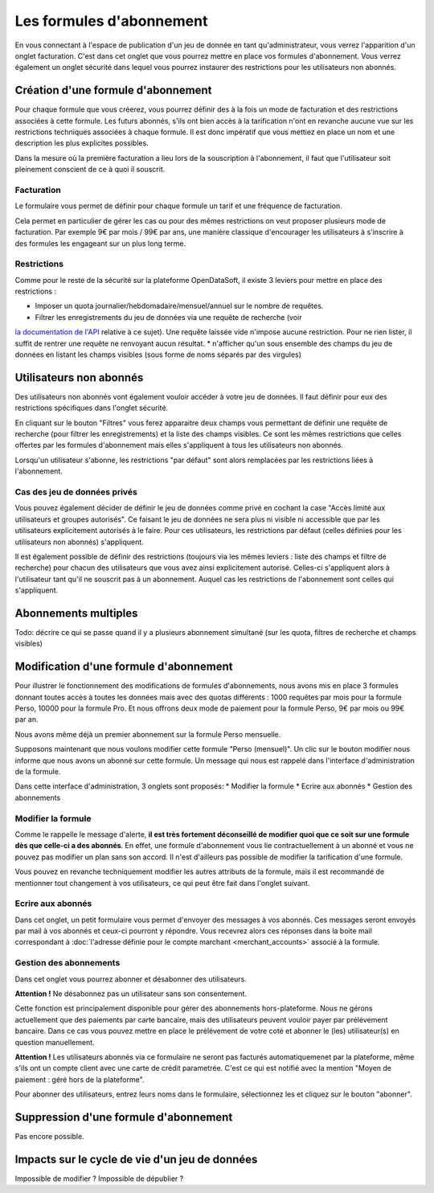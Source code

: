 Les formules d'abonnement
=========================

En vous connectant à l'espace de publication d'un jeu de donnée en tant qu'administrateur, vous verrez l'apparition
d'un onglet facturation. C'est dans cet onglet que vous pourrez mettre en place vos formules d'abonnement. Vous verrez
également un onglet sécurité dans lequel vous pourrez instaurer des restrictions pour les utilisateurs non abonnés.

.. image:: billing-plans--home.png

Création d'une formule d'abonnement
-----------------------------------

Pour chaque formule que vous créerez, vous pourrez définir des à la fois un mode de facturation et des restrictions
associées à cette formule. Les futurs abonnés, s'ils ont bien accès à la tarification n'ont en revanche aucune vue sur
les restrictions techniques associées à chaque formule. Il est donc impératif que vous mettiez en place un nom et une
description les plus explicites possibles.

Dans la mesure où la première facturation a lieu lors de la souscription à l'abonnement, il faut que l'utilisateur soit
pleinement conscient de ce à quoi il souscrit.

Facturation
^^^^^^^^^^^

Le formulaire vous permet de définir pour chaque formule un tarif et une fréquence de facturation.

Cela permet en particulier de gérer les cas ou pour des mêmes restrictions on veut proposer plusieurs mode de
facturation. Par exemple 9€ par mois / 99€ par ans, une manière classique d'encourager les utilisateurs à s'inscrire à
des formules les engageant sur un plus long terme.

Restrictions
^^^^^^^^^^^^

Comme pour le reste de la sécurité sur la plateforme OpenDataSoft, il existe 3 leviers pour mettre en place des
restrictions :

* Imposer un quota journalier/hebdomadaire/mensuel/annuel sur le nombre de requêtes.
* Filtrer les enregistrements du jeu de données via une requête de recherche (voir
`la documentation de l'API <query_language_and_geo_filtering>`_ relative à ce sujet). Une requête laissée vide n'impose
aucune restriction. Pour ne rien lister, il suffit de rentrer une requête ne renvoyant aucun résultat.
* n'afficher qu'un sous ensemble des champs du jeu de données en listant les champs visibles (sous forme de noms
séparés par des virgules)

Utilisateurs non abonnés
------------------------

Des utilisateurs non abonnés vont également vouloir accéder à votre jeu de données. Il faut définir pour eux des
restrictions spécifiques dans l'onglet sécurité.

.. image:: billing-plans--default-security.png

En cliquant sur le bouton "Filtres" vous ferez apparaitre deux champs vous permettant de définir une requête de
recherche (pour filtrer les enregistrements) et la liste des champs visibles. Ce sont les mêmes restrictions que celles
offertes par les formules d'abonnement mais elles s'appliquent à tous les utilisateurs non abonnés.

Lorsqu'un utilisateur s'abonne, les restrictions "par défaut" sont alors remplacées par les restrictions liées à
l'abonnement.

Cas des jeu de données privés
^^^^^^^^^^^^^^^^^^^^^^^^^^^^^

Vous pouvez également décider de définir le jeu de données comme privé en cochant la case "Accès limité aux
utilisateurs et groupes autorisés". Ce faisant le jeu de données ne sera plus ni visible ni accessible que par les
utilisateurs explicitement autorisés à le faire. Pour ces utilisateurs, les restrictions par défaut (celles définies
pour les utilisateurs non abonnés) s'appliquent.

Il est également possible de définir des restrictions (toujours via les mêmes leviers : liste des champs et filtre de
recherche) pour chacun des utilisateurs que vous avez ainsi explicitement autorisé. Celles-ci s'appliquent alors à
l'utilisateur tant qu'il ne souscrit pas à un abonnement. Auquel cas les restrictions de l'abonnement sont celles qui
s'appliquent.

Abonnements multiples
---------------------

Todo: décrire ce qui se passe quand il y a plusieurs abonnement simultané (sur les quota, filtres de recherche et champs visibles)

Modification d'une formule d'abonnement
---------------------------------------

Pour illustrer le fonctionnement des modifications de formules d'abonnements, nous avons mis en place 3 formules donnant
toutes accès à toutes les données mais avec des quotas différents : 1000 requêtes par mois pour la formule Perso, 10000
pour la formule Pro. Et nous offrons deux mode de paiement pour la formule Perso, 9€ par mois ou 99€ par an.

Nous avons même déjà un premier abonnement sur la formule Perso mensuelle.

.. image:: billing-plans--multiple-plans.png

Supposons maintenant que nous voulons modifier cette formule "Perso (mensuel)". Un clic sur le bouton modifier nous
informe que nous avons un abonné sur cette formule. Un message qui nous est rappelé dans l'interface d'administration
de la formule.

.. image:: billing-plans--plan-admin.png

Dans cette interface d'administration, 3 onglets sont proposés:
* Modifier la formule
* Ecrire aux abonnés
* Gestion des abonnements

Modifier la formule
^^^^^^^^^^^^^^^^^^^

Comme le rappelle le message d'alerte, **il est très fortement déconseillé de modifier quoi que ce soit sur une formule
dès que celle-ci a des abonnés**. En effet, une formule d'abonnement vous lie contractuellement à un abonné et vous ne
pouvez pas modifier un plan sans son accord. Il n'est d'ailleurs pas possible de modifier la tarification d'une formule.

Vous pouvez en revanche techniquement modifier les autres attributs de la formule, mais il est recommandé de mentionner
tout changement à vos utilisateurs, ce qui peut être fait dans l'onglet suivant.

Ecrire aux abonnés
^^^^^^^^^^^^^^^^^^

.. image:: billing-plans--write-to-subscribers.png

Dans cet onglet, un petit formulaire vous permet d'envoyer des messages à vos abonnés. Ces messages seront envoyés par
mail à vos abonnés et ceux-ci pourront y répondre. Vous recevrez alors ces réponses dans la boite mail correspondant à
:doc:`l'adresse définie pour le compte marchant <merchant_accounts>` associé à la formule.

Gestion des abonnements
^^^^^^^^^^^^^^^^^^^^^^^

Dans cet onglet vous pourrez abonner et désabonner des utilisateurs.

.. image:: billing-plans--manage-subscriptions.png

**Attention !** Ne désabonnez pas un utilisateur sans son consentement.

Cette fonction est principalement disponible pour gérer des abonnements hors-plateforme. Nous ne gérons actuellement
que des paiements par carte bancaire, mais des utilisateurs peuvent vouloir payer par prélévement bancaire. Dans ce cas
vous pouvez mettre en place le prélévement de votre coté et abonner le (les) utilisateur(s) en question manuellement.

**Attention !** Les utilisateurs abonnés via ce formulaire ne seront pas facturés automatiquemenet par la plateforme,
même s'ils ont un compte client avec une carte de crédit parametrée. C'est ce qui est notifié avec la mention "Moyen de
paiement : géré hors de la plateforme".


Pour abonner des utilisateurs, entrez leurs noms dans le formulaire, sélectionnez les et cliquez sur le bouton
"abonner".


Suppression d'une formule d'abonnement
--------------------------------------

Pas encore possible.

Impacts sur le cycle de vie d'un jeu de données
-----------------------------------------------

Impossible de modifier ?
Impossible de dépublier ?




